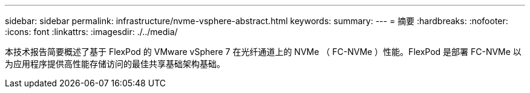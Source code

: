 ---
sidebar: sidebar 
permalink: infrastructure/nvme-vsphere-abstract.html 
keywords:  
summary:  
---
= 摘要
:hardbreaks:
:nofooter: 
:icons: font
:linkattrs: 
:imagesdir: ./../media/


本技术报告简要概述了基于 FlexPod 的 VMware vSphere 7 在光纤通道上的 NVMe （ FC-NVMe ）性能。FlexPod 是部署 FC-NVMe 以为应用程序提供高性能存储访问的最佳共享基础架构基础。
